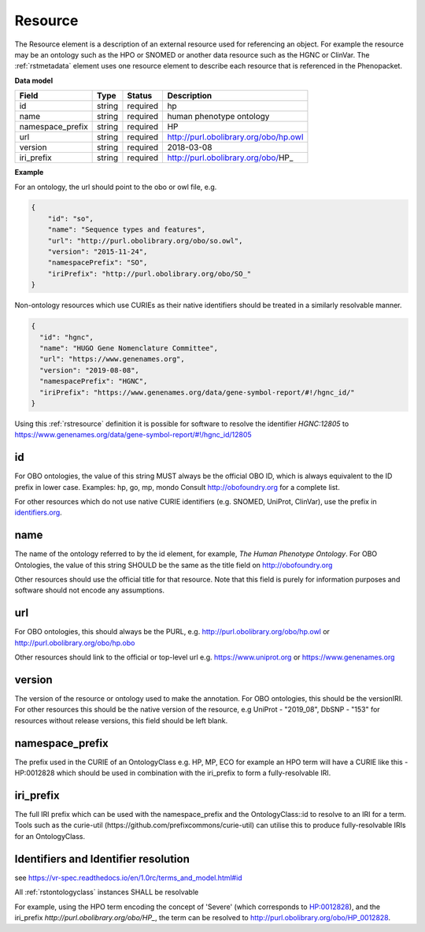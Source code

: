 .. _rstresource:

========
Resource
========


The Resource element is a description of an external resource used for referencing an object. For example the
resource may be an ontology such as the HPO or SNOMED or another data resource such as the HGNC or ClinVar.
The :ref:`rstmetadata` element uses one resource element to describe each resource that is referenced in the Phenopacket.

**Data model**

.. csv-table::
   :header: Field, Type, Status, Description

   id, string, required, hp
   name, string, required, human phenotype ontology
   namespace_prefix, string, required, HP
   url, string, required, http://purl.obolibrary.org/obo/hp.owl
   version, string, required, 2018-03-08
   iri_prefix, string, required, http://purl.obolibrary.org/obo/HP_

**Example**

For an ontology, the url should point to the obo or owl file, e.g.

.. code-block:: json

  {
      "id": "so",
      "name": "Sequence types and features",
      "url": "http://purl.obolibrary.org/obo/so.owl",
      "version": "2015-11-24",
      "namespacePrefix": "SO",
      "iriPrefix": "http://purl.obolibrary.org/obo/SO_"
  }

Non-ontology resources which use CURIEs as their native identifiers should be treated in a similarly resolvable manner.

.. code-block:: json

  {
    "id": "hgnc",
    "name": "HUGO Gene Nomenclature Committee",
    "url": "https://www.genenames.org",
    "version": "2019-08-08",
    "namespacePrefix": "HGNC",
    "iriPrefix": "https://www.genenames.org/data/gene-symbol-report/#!/hgnc_id/"
  }

Using this :ref:`rstresource` definition it is possible for software to resolve the identifier `HGNC:12805` to
https://www.genenames.org/data/gene-symbol-report/#!/hgnc_id/12805

id
~~
For OBO ontologies, the value of this string MUST always be the official OBO ID, which is always equivalent to the ID
prefix in lower case.
Examples: hp, go, mp, mondo
Consult http://obofoundry.org for a complete list.

For other resources which do not use native CURIE identifiers (e.g. SNOMED, UniProt, ClinVar), use the prefix in
`identifiers.org <http://identifiers.org/>`_.

name
~~~~
The name of the ontology referred to by the id element, for example, `The Human Phenotype Ontology`. For OBO Ontologies,
the value of this string SHOULD be the same as the title field on http://obofoundry.org

Other resources should use the official title for that resource. Note that this field is purely for information purposes
and software should not encode any assumptions.

url
~~~
For OBO ontologies, this should always be the PURL, e.g. http://purl.obolibrary.org/obo/hp.owl or http://purl.obolibrary.org/obo/hp.obo

Other resources should link to the official or top-level url e.g. https://www.uniprot.org or https://www.genenames.org

version
~~~~~~~
The version of the resource or ontology used to make the annotation. For OBO ontologies, this should be the versionIRI.
For other resources this should be the native version of the resource, e.g UniProt - "2019_08", DbSNP - "153" for
resources without release versions, this field should be left blank.

namespace_prefix
~~~~~~~~~~~~~~~~
The prefix used in the CURIE of an OntologyClass e.g. HP, MP, ECO for example an HPO term will have a CURIE like this
- HP:0012828 which should be used in combination with the iri_prefix to form a fully-resolvable IRI.

iri_prefix
~~~~~~~~~~

The full IRI prefix which can be used with the namespace_prefix and the OntologyClass::id to resolve to an IRI for a
term. Tools such as the curie-util (https://github.com/prefixcommons/curie-util) can utilise this to produce
fully-resolvable IRIs for an OntologyClass.

Identifiers and Identifier resolution
~~~~~~~~~~~~~~~~~~~~~~~~~~~~~~~~~~~~~
see
https://vr-spec.readthedocs.io/en/1.0rc/terms_and_model.html#id

All :ref:`rstontologyclass` instances SHALL be resolvable

For example, using the HPO term encoding the concept of 'Severe' (which corresponds to
`HP:0012828 <https://hpo.jax.org/app/browse/term/HP:0012828>`_), and the iri_prefix
`http://purl.obolibrary.org/obo/HP_`, the term can
be resolved to http://purl.obolibrary.org/obo/HP_0012828.

